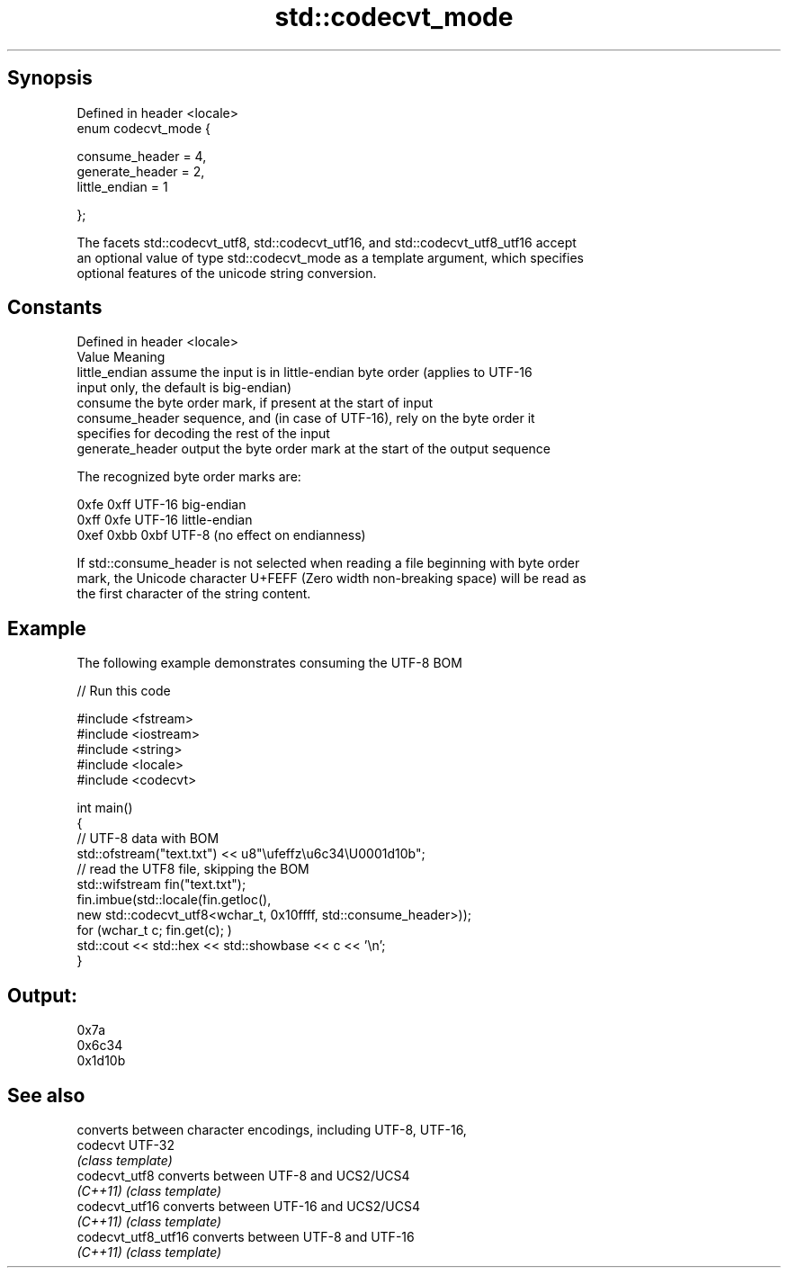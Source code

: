 .TH std::codecvt_mode 3 "Sep  4 2015" "2.0 | http://cppreference.com" "C++ Standard Libary"
.SH Synopsis
   Defined in header <locale>
   enum codecvt_mode {

   consume_header = 4,
   generate_header = 2,
   little_endian = 1

   };

   The facets std::codecvt_utf8, std::codecvt_utf16, and std::codecvt_utf8_utf16 accept
   an optional value of type std::codecvt_mode as a template argument, which specifies
   optional features of the unicode string conversion.

.SH Constants

   Defined in header <locale>
   Value           Meaning
   little_endian   assume the input is in little-endian byte order (applies to UTF-16
                   input only, the default is big-endian)
                   consume the byte order mark, if present at the start of input
   consume_header  sequence, and (in case of UTF-16), rely on the byte order it
                   specifies for decoding the rest of the input
   generate_header output the byte order mark at the start of the output sequence

   The recognized byte order marks are:

   0xfe 0xff      UTF-16 big-endian
   0xff 0xfe      UTF-16 little-endian
   0xef 0xbb 0xbf UTF-8 (no effect on endianness)

   If std::consume_header is not selected when reading a file beginning with byte order
   mark, the Unicode character U+FEFF (Zero width non-breaking space) will be read as
   the first character of the string content.

.SH Example

   The following example demonstrates consuming the UTF-8 BOM

   
// Run this code

 #include <fstream>
 #include <iostream>
 #include <string>
 #include <locale>
 #include <codecvt>

 int main()
 {
     // UTF-8 data with BOM
     std::ofstream("text.txt") << u8"\\ufeffz\\u6c34\\U0001d10b";
     // read the UTF8 file, skipping the BOM
     std::wifstream fin("text.txt");
     fin.imbue(std::locale(fin.getloc(),
                           new std::codecvt_utf8<wchar_t, 0x10ffff, std::consume_header>));
     for (wchar_t c; fin.get(c); )
         std::cout << std::hex << std::showbase << c << '\\n';
 }

.SH Output:

 0x7a
 0x6c34
 0x1d10b

.SH See also

                      converts between character encodings, including UTF-8, UTF-16,
   codecvt            UTF-32
                      \fI(class template)\fP
   codecvt_utf8       converts between UTF-8 and UCS2/UCS4
   \fI(C++11)\fP            \fI(class template)\fP
   codecvt_utf16      converts between UTF-16 and UCS2/UCS4
   \fI(C++11)\fP            \fI(class template)\fP
   codecvt_utf8_utf16 converts between UTF-8 and UTF-16
   \fI(C++11)\fP            \fI(class template)\fP
